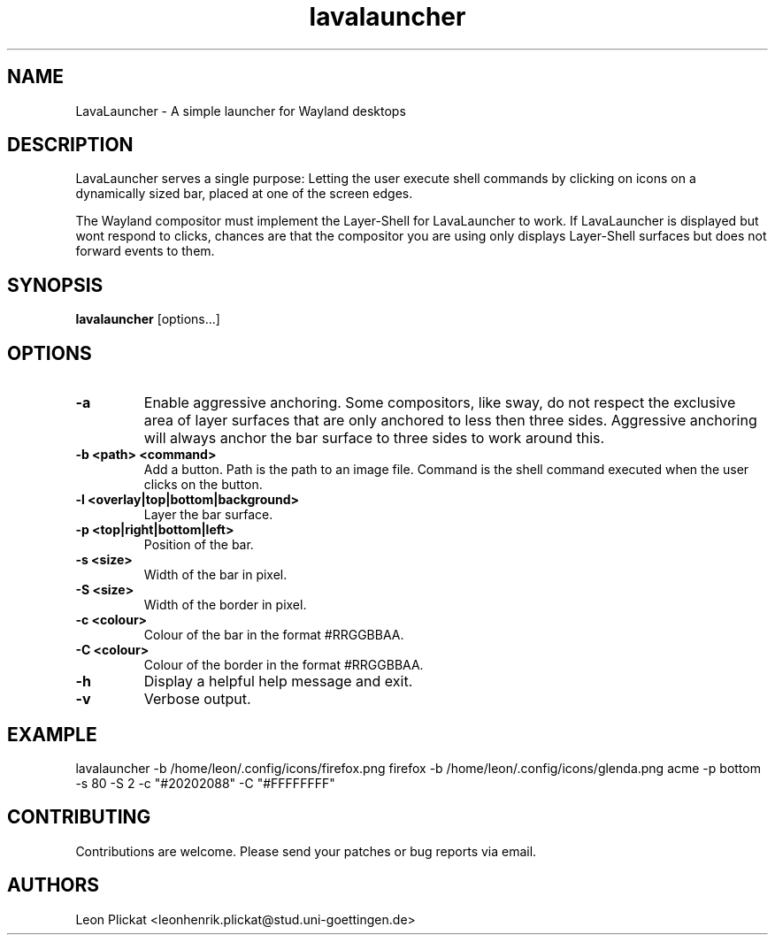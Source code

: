 .TH lavalauncher 1 lavalauncher-0.1
.SH NAME
LavaLauncher - A simple launcher for Wayland desktops


.SH DESCRIPTION
LavaLauncher serves a single purpose: Letting the user execute shell commands
by clicking on icons on a dynamically sized bar, placed at one of the screen
edges.
.P
The Wayland compositor must implement the Layer-Shell for LavaLauncher to work.
If LavaLauncher is displayed but wont respond to clicks, chances are that the
compositor you are using only displays Layer-Shell surfaces but does not forward
events to them.


.SH SYNOPSIS
.B lavalauncher
.RB [options...]


.SH OPTIONS
.TP
.B \-a
Enable aggressive anchoring.
Some compositors, like sway, do not respect the exclusive area of layer surfaces
that are only anchored to less then three sides. Aggressive anchoring will
always anchor the bar surface to three sides to work around this.
.TP
.B \-b <path> <command>
Add a button. Path is the path to an image file. Command is the shell command
executed when the user clicks on the button.
.TP
.B \-l <overlay|top|bottom|background>
Layer the bar surface.
.TP
.B \-p <top|right|bottom|left>
Position of the bar.
.TP
.B \-s <size>
Width of the bar in pixel.
.TP
.B \-S <size>
Width of the border in pixel.
.TP
.B \-c <colour>
Colour of the bar in the format #RRGGBBAA.
.TP
.B \-C <colour>
Colour of the border in the format #RRGGBBAA.
.TP
.B \-h
Display a helpful help message and exit.
.TP
.B \-v
Verbose output.


.SH EXAMPLE
lavalauncher
\-b /home/leon/.config/icons/firefox.png firefox
\-b /home/leon/.config/icons/glenda.png acme
\-p bottom
\-s 80
\-S 2
\-c "#20202088"
\-C "#FFFFFFFF"


.SH CONTRIBUTING
Contributions are welcome. Please send your patches or bug reports via email.


.SH AUTHORS
Leon Plickat <leonhenrik.plickat@stud.uni-goettingen.de>
